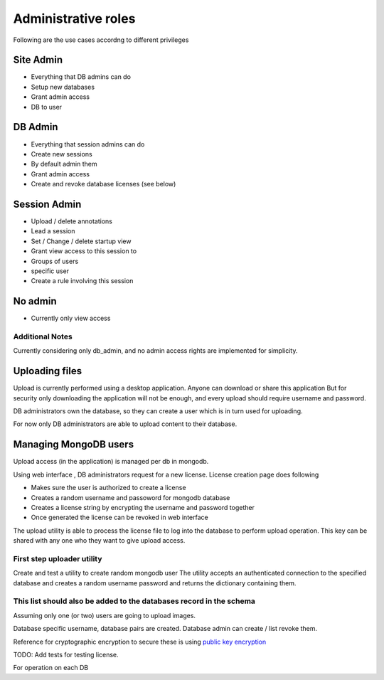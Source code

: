 
Administrative roles
====================

Following are the use cases accordng to different privileges

Site Admin
~~~~~~~~~~
- Everything that DB admins can do
- Setup new databases
- Grant admin access
- DB to user

DB Admin
~~~~~~~~

- Everything that session admins can do
- Create new sessions
- By default admin them
- Grant admin access
- Create and revoke database licenses (see below)

Session Admin
~~~~~~~~~~~~~

- Upload / delete annotations
- Lead a session
- Set / Change / delete startup view
- Grant view access to this session to
- Groups of users
- specific user
- Create a rule involving this session

No admin
~~~~~~~~

- Currently only view access


Additional Notes
----------------

Currently considering only db_admin, and no admin access rights are implemented for simplicity.

Uploading files
~~~~~~~~~~~~~~~

Upload is currently performed using a desktop application. Anyone can download or share this application  But for security only downloading the application will not be enough, and every upload should require username and password.

DB administrators own the database, so they can create a user which is in turn used for uploading.

For now only DB administrators are able to upload content to their database.

Managing MongoDB users
~~~~~~~~~~~~~~~~~~~~~~

Upload access (in the application) is managed per db in mongodb.

Using web interface , DB administrators request for a new license.
License creation page does following

- Makes sure the user is authorized to create a license
- Creates a random username and passoword for mongodb database
- Creates a license string by encrypting the username and password together
- Once generated the license can be revoked in web interface

The upload utility is able to process the license file to log into the database to perform upload operation.
This key can be shared with any one who they want to give upload access.

First step uploader utility
---------------------------
Create and test a utility to create random mongodb user
The utility accepts an authenticated connection to the specified database
and creates a random username password and returns the dictionary containing them.

This list should also be added to the databases record in the schema
--------------------------------------------------------------------
Assuming only one (or two) users are going to upload images.

Database specific username, database pairs are created. Database admin can create / list revoke them.

Reference for cryptographic encryption to secure these is using `public key encryption <http://www.laurentluce.com/posts/python-and-cryptography-with-pycrypto/#a_3>`_

TODO: Add tests for testing license.


For operation on each DB
